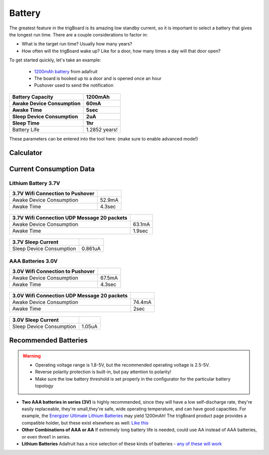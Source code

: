 .. _Battery:

=======================
Battery
=======================

The greatest feature in the trigBoard is its amazing low standby current, so it is important to select a battery that gives the longest run time. There are a couple considerations to factor in:

* What is the target run time? Usually how many years?
* How often will the trigBoard wake up? Like for a door, how many times a day will that door open? 

To get started quickly, let's take an example:

	* `1200mAh battery <https://www.adafruit.com/product/258>`_ from adafruit
	* The board is hooked up to a door and is opened once an hour
	* Pushover used to send the notification

===========================	=============
 Battery Capacity         	 1200mAh 	
 Awake Device Consumption 	 60mA    	
 Awake Time               	 5sec    	
 Sleep Device Consumption 	 2uA     	
 Sleep Time               	 1hr     	
===========================	=============
Battery Life               	 1.2852 years!
===========================	=============

These parameters can be entered into the tool here: (make sure to enable advanced mode!)

Calculator
--------------------

.. raw:: html

	<div>
		<div class="omni-calculator" data-calculator="other/battery-life" data-width="300" data-config='{"battery_capacity":{"default":"1200","unitDefault":"mAh","advanced":false},"discharge_safety":{"advanced":false},"consumption_awake":{"default":"60"},"awake_time":{"default":"5"},"consumption_sleep":{"default":"2","unitDefault":"microampere"},"sleep_time":{"default":"1","unitDefault":"hrs"},"battery_life":{"unitDefault":"yrs"}}' data-currency="USD" data-show-row-controls="true" data-version="3" data-t="1593704131906">
		  <div class="omni-calculator-header">Battery Life Calculator</div>
		  <div class="omni-calculator-footer">
		    <a href="https://www.omnicalculator.com/other/battery-life" target="_blank"><img alt="Omni" class="omni-calculator-logo" src="https://cdn.omnicalculator.com/embed/omni-calculator-logo-long.svg" /></a>
		  </div>
		</div>
		<script async src="https://cdn.omnicalculator.com/sdk.js"></script>
	</div>

Current Consumption Data
-------------------------

Lithium Battery 3.7V
*********************  

================================ =============
3.7V Wifi Connection to Pushover
================================ =============
 Awake Device Consumption 	     52.9mA    	
 Awake Time               	     4.3sec    	
================================ =============   

	.. image:: images/3V7_pushover_awake.png      
		:align: center
		

===========================================	========
3.7V Wifi Connection UDP Message 20 packets
===========================================	========
 Awake Device Consumption 			    	63.1mA    	
 Awake Time               	 			    1.9sec    	
===========================================	========  

	.. image:: images/3v7_udp.png      
		:align: center

===========================	=============
3.7V Sleep Current   
===========================	=============
 Sleep Device Consumption 	 0.861uA    	   	
===========================	=============

	.. image:: images/3V7_sleep.png      
		:align: center

AAA Batteries 3.0V
*********************  

================================ =============
3.0V Wifi Connection to Pushover
================================ =============
 Awake Device Consumption 	     67.5mA    	
 Awake Time               	     4.3sec    	
================================ =============   

	.. image:: images/3Vpushover.png      
		:align: center
		

===========================================	========
3.0V Wifi Connection UDP Message 20 packets
===========================================	========
 Awake Device Consumption 			    	74.4mA    	
 Awake Time               	 			    2sec    	
===========================================	========  

	.. image:: images/3V_udp.png      
		:align: center

===========================	=============
3.0V Sleep Current   
===========================	=============
 Sleep Device Consumption 	 1.05uA    	   	
===========================	=============

	.. image:: images/3V_sleep.png      
		:align: center

Recommended Batteries
-------------------------

.. warning::
	* Operating voltage range is 1.8-5V, but the recommended operating voltage is 2.5-5V.
	* Reverse polarity protection is built-in, but pay attention to polarity!
	* Make sure the low battery threshold is set properly in the configurator for the particular battery topology

* **Two AAA batteries in series (3V)** is highly recommended, since they will have a low self-discharge rate, they're easily replaceable, they're small,they're safe, wide operating temperature, and can have good capacities.  For example, the `Energizer Ultimate Lithium Batteries <https://data.energizer.com/pdfs/l92.pdf>`_ may yield 1200mAh!  The trigBoard product page provides a compatible holder, but these exist elsewhere as well: `Like this <https://www.adafruit.com/product/4191>`_

* **Other Combinations of AAA or AA** If extremely long battery life is needed, could use AA instead of AAA batteries, or even three1 in series.

* **Lithium Batteries** Adafruit has a nice selection of these kinds of batteries - `any of these will work <https://www.adafruit.com/category/574>`_








